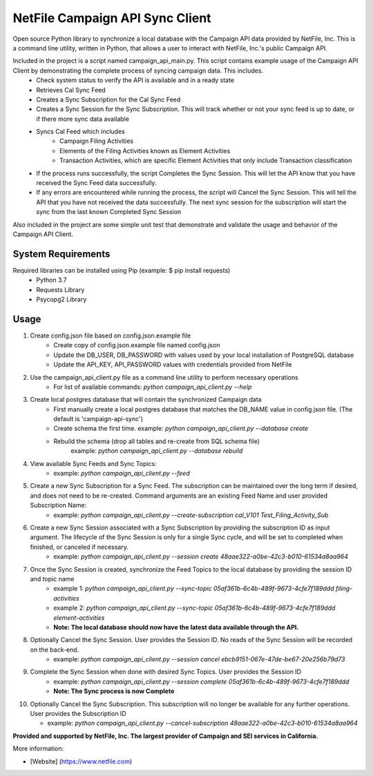 NetFile Campaign API Sync Client
================================
Open source Python library to synchronize a local database with the Campaign API data provided by NetFile, Inc.
This is a command line utility, written in Python, that allows a user to interact with NetFile, Inc.'s public Campaign API.

Included in the project is a script named campaign_api_main.py. This script contains example usage of the Campaign API Client by demonstrating the complete process of syncing campaign data. This includes.
    - Check system status to verify the API is available and in a ready state
    - Retrieves Cal Sync Feed
    - Creates a Sync Subscription for the Cal Sync Feed
    - Creates a Sync Session for the Sync Subscription. This will track whether or not your sync feed is up to date, or if there more sync data available
    - Syncs Cal Feed which includes
        - Campaign Filing Activities
        - Elements of the Filing Activities known as Element Activities
        - Transaction Activities, which are specific Element Activities that only include Transaction classification
    - If the process runs successfully, the script Completes the Sync Session. This will let the API know that you have received the Sync Feed data successfully.
    - If any errors are encountered while running the process, the script will Cancel the Sync Session. This will tell the API that you have not received the data successfully. The next sync session for the subscription will start the sync from the last known Completed Sync Session

Also included in the project are some simple unit test that demonstrate and validate the usage and behavior of the Campaign API Client.

System Requirements
-------------------
Required libraries can be installed using Pip (example: $ pip install requests)
    - Python 3.7
    - Requests Library
    - Psycopg2 Library

Usage
-----
1) Create config.json file based on config.json.example file
    - Create copy of config.json.example file named config.json
    - Update the DB_USER, DB_PASSWORD with values used by your local installation of PostgreSQL database
    - Update the API_KEY, API_PASSWORD values with credentials provided from NetFile
2) Use the campaign_api_client.py file as a command line utility to perform necessary operations
    - For list of available commands: `python campaign_api_client.py --help`
3) Create local postgres database that will contain the synchronized Campaign data
    - First manually create a local postgres database that matches the DB_NAME value in config.json file. (The default is 'campaign-api-sync')
    - Create schema the first time. example: `python campaign_api_client.py --database create`
    - Rebuild the schema (drop all tables and re-create from SQL schema file)
        example: `python campaign_api_client.py --database rebuild`
4) View available Sync Feeds and Sync Topics:
    - example: `python campaign_api_client.py --feed`
5) Create a new Sync Subscription for a Sync Feed. The subscription can be maintained over the long term if desired, and does not need to be re-created. Command arguments are an existing Feed Name and user provided Subscription Name:
    - example: `python campaign_api_client.py --create-subscription cal_V101 Test_Filing_Activity_Sub`
6) Create a new Sync Session associated with a Sync Subscription by providing the subscription ID as input argument. The lifecycle of the Sync Session is only for a single Sync cycle, and will be set to completed when finished, or canceled if necessary.
    - example: `python campaign_api_client.py --session create 48aae322-a0be-42c3-b010-61534a8aa964`
7) Once the Sync Session is created, synchronize the Feed Topics to the local database by providing the session ID and topic name
    - example 1: `python campaign_api_client.py --sync-topic 05af361b-6c4b-489f-9673-4cfe7f189ddd filing-activities`
    - example 2: `python campaign_api_client.py --sync-topic 05af361b-6c4b-489f-9673-4cfe7f189ddd element-activities`
    - **Note: The local database should now have the latest data available through the API.**
8) Optionally Cancel the Sync Session. User provides the Session ID. No reads of the Sync Session will be recorded on the back-end.
    - example: `python campaign_api_client.py --session cancel ebcb9151-067e-47de-be67-20e256b79d73`
9) Complete the Sync Session when done with desired Sync Topics. User provides the Session ID
    - example: `python campaign_api_client.py --session complete 05af361b-6c4b-489f-9673-4cfe7f189ddd`
    - **Note: The Sync process is now Complete**
10) Optionally Cancel the Sync Subscription. This subscription will no longer be available for any further operations. User provides the Subscription ID

    - example: `python campaign_api_client.py --cancel-subscription 48aae322-a0be-42c3-b010-61534a8aa964`

**Provided and supported by NetFile, Inc. The largest provider of Campaign and SEI services in California.**

More information:

- [Website] (https://www.netfile.com)
